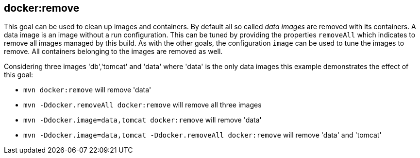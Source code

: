 
[[docker:remove]]
== **docker:remove**

This goal can be used to clean up images and containers. By default
all so called _data images_ are removed with its containers. A data
image is an image without a run configuration. This can be tuned by
providing the properties `removeAll` which indicates to remove all
images managed by this build. As with the other goals, the
configuration `image` can be used to tune the images to remove. All
containers belonging to the images are removed as well.

Considering three images 'db','tomcat' and 'data' where 'data' is the
only data images this example demonstrates the effect of this goal:

* `mvn docker:remove` will remove 'data'
* `mvn -Ddocker.removeAll docker:remove` will remove all three images
* `mvn -Ddocker.image=data,tomcat docker:remove` will remove 'data'
* `mvn -Ddocker.image=data,tomcat -Ddocker.removeAll docker:remove`
will remove 'data' and 'tomcat'

